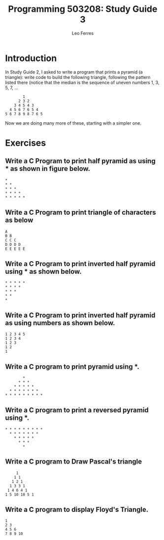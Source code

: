 #+title: Programming 503208: Study Guide 3
#+author: Leo Ferres
#+email: lferres@inf.udec.cl

* Introduction

In Study Guide 2, I asked to write a program that prints a pyramid (a
triangle): write code to build the following triangle, following the
pattern listed there (notice that the median is the sequence of uneven
numbers 1, 3, 5, 7, ...

#+BEGIN_EXAMPLE
        1
      2 3 2
    3 4 5 4 3
  4 5 6 7 6 5 4
5 6 7 8 9 8 7 6 5
#+END_EXAMPLE

Now we are doing many more of these, starting with a simpler one.

* Exercises

** Write a C Program to print half pyramid as using * as shown in figure below.

#+BEGIN_EXAMPLE
 *
 * *
 * * *
 * * * *
 * * * * *
#+END_EXAMPLE

** Write a C Program to print triangle of characters as below

#+BEGIN_EXAMPLE
A
B B
C C C
D D D D
E E E E E
#+END_EXAMPLE

** Write a C Program to print inverted half pyramid using * as shown below.

#+BEGIN_EXAMPLE
 * * * * *
 * * * *
 * * *
 * *
 *
#+END_EXAMPLE

** Write a C Program to print inverted half pyramid as using numbers as shown below.

#+BEGIN_EXAMPLE
1 2 3 4 5
1 2 3 4
1 2 3
1 2
1
#+END_EXAMPLE

** Write a C program to print pyramid using *.

#+BEGIN_EXAMPLE
         *
       * * *
     * * * * *
   * * * * * * *
 * * * * * * * * *
#+END_EXAMPLE

** Write a C program to print a reversed pyramid using *.

#+BEGIN_EXAMPLE
 * * * * * * * * *
   * * * * * * *
     * * * * *
       * * *
         *
#+END_EXAMPLE

** Write a C program to Draw Pascal's triangle

#+BEGIN_EXAMPLE
     1
    1 1
   1 2 1
  1 3 3 1
 1 4 6 4 1
1 5 10 10 5 1
#+END_EXAMPLE

** Write a C program to display Floyd's Triangle.

#+BEGIN_EXAMPLE
1
2 3
4 5 6
7 8 9 10
#+END_EXAMPLE
